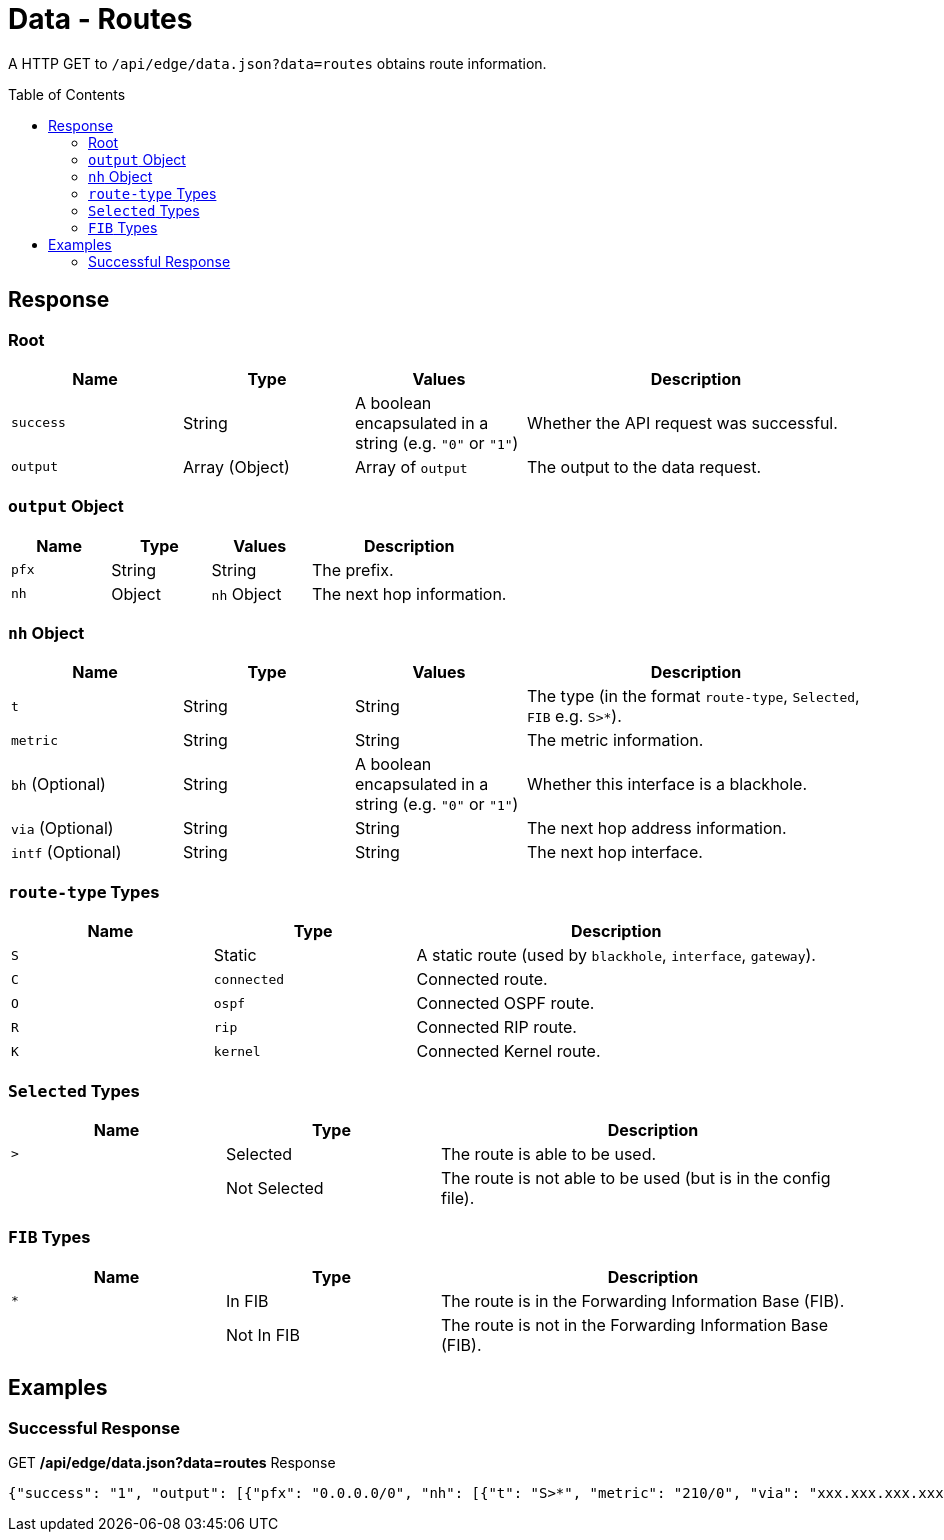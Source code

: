 = Data - Routes
:toc: preamble

A HTTP GET to `/api/edge/data.json?data=routes` obtains route information.

== Response

=== Root

[cols="1,1,1,2", options="header"] 
|===
|Name
|Type
|Values
|Description

|`success`
|String
|A boolean encapsulated in a string (e.g. `"0"` or `"1"`)
|Whether the API request was successful.

|`output`
|Array (Object)
|Array of `output`
|The output to the data request.
|===

=== `output` Object

[cols="1,1,1,2", options="header"] 
|===
|Name
|Type
|Values
|Description

|`pfx`
|String
|String
|The prefix.

|`nh`
|Object
|`nh` Object
|The next hop information.
|===

=== `nh` Object

[cols="1,1,1,2", options="header"] 
|===
|Name
|Type
|Values
|Description

|`t`
|String
|String
|The type (in the format `route-type`, `Selected`, `FIB` e.g. `S>*`).

|`metric`
|String
|String
|The metric information.

|`bh` (Optional)
|String
|A boolean encapsulated in a string (e.g. `"0"` or `"1"`)
|Whether this interface is a blackhole.

|`via` (Optional)
|String
|String
|The next hop address information.

|`intf` (Optional)
|String
|String
|The next hop interface.
|===

=== `route-type` Types

[cols="1,1,2", options="header"] 
|===
|Name
|Type
|Description

|`S`
|Static
|A static route (used by `blackhole`, `interface`, `gateway`).

|`C`
|`connected`
|Connected route.

|`O`
|`ospf`
|Connected OSPF route.

|`R`
|`rip`
|Connected RIP route.

|`K`
|`kernel`
|Connected Kernel route.
|===

=== `Selected` Types

[cols="1,1,2", options="header"] 
|===
|Name
|Type
|Description

|`>`
|Selected
|The route is able to be used.

|
|Not Selected
|The route is not able to be used (but is in the config file).
|===

=== `FIB` Types

[cols="1,1,2", options="header"] 
|===
|Name
|Type
|Description

|`*`
|In FIB
|The route is in the Forwarding Information Base (FIB).

|
|Not In FIB
|The route is not in the Forwarding Information Base (FIB).
|===

== Examples

=== Successful Response

.GET */api/edge/data.json?data=routes* Response
[source,json]
----
{"success": "1", "output": [{"pfx": "0.0.0.0/0", "nh": [{"t": "S>*", "metric": "210/0", "via": "xxx.xxx.xxx.xxx", "intf": "eth0"}]}, {"pfx": "xxx.xxx.xxx.xxx/21", "nh": [{"t": "C>*", "intf": "eth0"}]}, {"pfx": "127.0.0.0/8", "nh": [{"t": "C>*", "intf": "lo"}]}, {"pfx": "192.168.0.0/24", "nh": [{"t": "C>*", "intf": "eth1"}]}]}
----